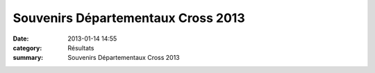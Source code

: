 Souvenirs Départementaux Cross 2013
===================================

:date: 2013-01-14 14:55
:category: Résultats
:summary: Souvenirs Départementaux Cross 2013


